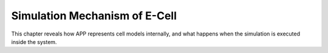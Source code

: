 Simulation Mechanism of E-Cell
==============================

This chapter reveals how APP represents cell models internally, and what
happens when the simulation is executed inside the system.
